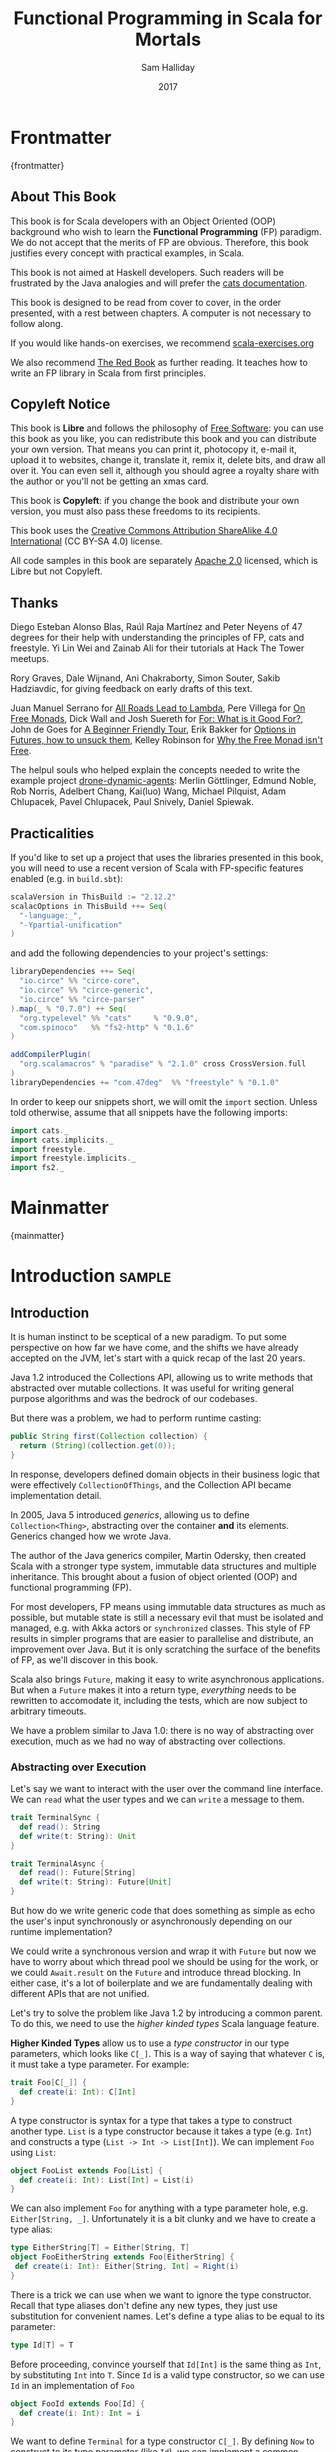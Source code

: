 #+TITLE: Functional Programming in Scala for Mortals
#+AUTHOR: Sam Halliday
#+DATE: 2017

# https://lakshminp.com/publishing-book-using-org-mode
#+TAGS: ME OTHER
#+TODO: TODO | RESEARCH | NOTES | CHART | DIAGRAM | DRAWING | CODE | VIDEO
#+OPTIONS: toc:nil

* Frontmatter
:PROPERTIES:
:EXPORT_FILE_NAME: frontmatter.md
:END:
{frontmatter}

** About This Book

This book is for Scala developers with an Object Oriented (OOP)
background who wish to learn the *Functional Programming* (FP)
paradigm. We do not accept that the merits of FP are obvious.
Therefore, this book justifies every concept with practical examples,
in Scala.

This book is not aimed at Haskell developers. Such readers will be
frustrated by the Java analogies and will prefer the [[http://typelevel.org/cats/][cats
documentation]].

This book is designed to be read from cover to cover, in the order
presented, with a rest between chapters. A computer is not necessary
to follow along.

If you would like hands-on exercises, we recommend [[https://www.scala-exercises.org/][scala-exercises.org]]

We also recommend [[https://www.manning.com/books/functional-programming-in-scala][The Red Book]] as further reading. It teaches how to
write an FP library in Scala from first principles.

** Copyleft Notice

This book is *Libre* and follows the philosophy of [[https://www.gnu.org/philosophy/free-sw.en.html][Free Software]]: you
can use this book as you like, you can redistribute this book and you
can distribute your own version. That means you can print it,
photocopy it, e-mail it, upload it to websites, change it, translate
it, remix it, delete bits, and draw all over it. You can even sell it,
although you should agree a royalty share with the author or you'll
not be getting an xmas card.

This book is *Copyleft*: if you change the book and distribute your
own version, you must also pass these freedoms to its recipients.

This book uses the [[https://creativecommons.org/licenses/by-sa/4.0/legalcode][Creative Commons Attribution ShareAlike 4.0
International]] (CC BY-SA 4.0) license.

All code samples in this book are separately [[https://www.apache.org/licenses/LICENSE-2.0][Apache 2.0]] licensed,
which is Libre but not Copyleft.

** Thanks

Diego Esteban Alonso Blas, Raúl Raja Martínez and Peter Neyens of 47
degrees for their help with understanding the principles of FP, cats
and freestyle. Yi Lin Wei and Zainab Ali for their tutorials at Hack
The Tower meetups.

Rory Graves, Dale Wijnand, Ani Chakraborty, Simon Souter, Sakib
Hadziavdic, for giving feedback on early drafts of this text.

Juan Manuel Serrano for [[https://skillsmatter.com/skillscasts/9904-london-scala-march-meetup#video][All Roads Lead to Lambda]], Pere Villega for [[http://perevillega.com/understanding-free-monads][On
Free Monads]], Dick Wall and Josh Suereth for [[https://www.youtube.com/watch?v=WDaw2yXAa50][For: What is it Good For?]],
John de Goes for [[http://degoes.net/articles/easy-monads][A Beginner Friendly Tour]], Erik Bakker for [[https://www.youtube.com/watch?v=hGMndafDcc8][Options in
Futures, how to unsuck them]], Kelley Robinson for [[https://www.youtube.com/watch?v=U0lK0hnbc4U][Why the Free Monad
isn't Free]].

The helpul souls who helped explain the concepts needed to write the
example project [[https://github.com/fommil/drone-dynamic-agents/issues?q=is%3Aissue+is%3Aopen+label%3A%22needs+guru%22][drone-dynamic-agents]]: Merlin Göttlinger, Edmund Noble,
Rob Norris, Adelbert Chang, Kai(luo) Wang, Michael Pilquist, Adam
Chlupacek, Pavel Chlupacek, Paul Snively, Daniel Spiewak.

** Practicalities

If you'd like to set up a project that uses the libraries presented in
this book, you will need to use a recent version of Scala with
FP-specific features enabled (e.g. in =build.sbt=):

#+BEGIN_SRC scala
scalaVersion in ThisBuild := "2.12.2"
scalacOptions in ThisBuild ++= Seq(
  "-language:_",
  "-Ypartial-unification"
)
#+END_SRC

and add the following dependencies to your project's settings:

#+BEGIN_SRC scala
libraryDependencies ++= Seq(
  "io.circe" %% "circe-core",
  "io.circe" %% "circe-generic",
  "io.circe" %% "circe-parser"
).map(_ % "0.7.0") ++ Seq(
  "org.typelevel" %% "cats"     % "0.9.0",
  "com.spinoco"   %% "fs2-http" % "0.1.6"
)

addCompilerPlugin(
  "org.scalamacros" % "paradise" % "2.1.0" cross CrossVersion.full
)
libraryDependencies += "com.47deg"  %% "freestyle" % "0.1.0"
#+END_SRC

In order to keep our snippets short, we will omit the =import=
section. Unless told otherwise, assume that all snippets have the
following imports:

#+BEGIN_SRC scala
import cats._
import cats.implicits._
import freestyle._
import freestyle.implicits._
import fs2._
#+END_SRC

* Mainmatter
:PROPERTIES:
:EXPORT_FILE_NAME: mainmatter.md
:END:
{mainmatter}

* Introduction                                                       :sample:
  :PROPERTIES:
  :EXPORT_FILE_NAME: introduction.md
  :END:
** Introduction

It is human instinct to be sceptical of a new paradigm. To put some
perspective on how far we have come, and the shifts we have already
accepted on the JVM, let's start with a quick recap of the last 20
years.

Java 1.2 introduced the Collections API, allowing us to write methods
that abstracted over mutable collections. It was useful for writing
general purpose algorithms and was the bedrock of our codebases.

But there was a problem, we had to perform runtime casting:

#+BEGIN_SRC java
public String first(Collection collection) {
  return (String)(collection.get(0));
}
#+END_SRC

In response, developers defined domain objects in their business logic
that were effectively =CollectionOfThings=, and the Collection API
became implementation detail.

In 2005, Java 5 introduced /generics/, allowing us to define
=Collection<Thing>=, abstracting over the container *and* its
elements. Generics changed how we wrote Java.

The author of the Java generics compiler, Martin Odersky, then created
Scala with a stronger type system, immutable data structures and
multiple inheritance. This brought about a fusion of object oriented
(OOP) and functional programming (FP).

For most developers, FP means using immutable data structures as much
as possible, but mutable state is still a necessary evil that must be
isolated and managed, e.g. with Akka actors or =synchronized= classes.
This style of FP results in simpler programs that are easier to
parallelise and distribute, an improvement over Java. But it is only
scratching the surface of the benefits of FP, as we'll discover in
this book.

Scala also brings =Future=, making it easy to write asynchronous
applications. But when a =Future= makes it into a return type,
/everything/ needs to be rewritten to accomodate it, including the
tests, which are now subject to arbitrary timeouts.

We have a problem similar to Java 1.0: there is no way of abstracting
over execution, much as we had no way of abstracting over collections.

*** Abstracting over Execution

Let's say we want to interact with the user over the command line
interface. We can =read= what the user types and we can =write= a
message to them.

#+BEGIN_SRC scala
trait TerminalSync {
  def read(): String
  def write(t: String): Unit
}

trait TerminalAsync {
  def read(): Future[String]
  def write(t: String): Future[Unit]
}
#+END_SRC

But how do we write generic code that does something as simple as echo
the user's input synchronously or asynchronously depending on our
runtime implementation?

We could write a synchronous version and wrap it with =Future= but now
we have to worry about which thread pool we should be using for the
work, or we could =Await.result= on the =Future= and introduce thread
blocking. In either case, it's a lot of boilerplate and we are
fundamentally dealing with different APIs that are not unified.

Let's try to solve the problem like Java 1.2 by introducing a common
parent. To do this, we need to use the /higher kinded types/ Scala
language feature.

#+BEGIN_ASIDE

*Higher Kinded Types* allow us to use a /type constructor/ in our type
parameters, which looks like =C[_]=. This is a way of saying that
whatever =C= is, it must take a type parameter. For example:

#+BEGIN_SRC scala
trait Foo[C[_]] {
  def create(i: Int): C[Int]
}
#+END_SRC

A type constructor is syntax for a type that takes a type to construct
another type. =List= is a type constructor because it takes a type
(e.g. =Int=) and constructs a type (=List -> Int -> List[Int]=). We
can implement =Foo= using =List=:

#+BEGIN_SRC scala
object FooList extends Foo[List] {
  def create(i: Int): List[Int] = List(i)
}
#+END_SRC

We can also implement =Foo= for anything with a type parameter hole,
e.g. =Either[String, _]=. Unfortunately it is a bit clunky and we have
to create a type alias:

#+BEGIN_SRC scala
type EitherString[T] = Either[String, T]
object FooEitherString extends Foo[EitherString] {
 def create(i: Int): Either[String, Int] = Right(i)
}
#+END_SRC

There is a trick we can use when we want to ignore the type
constructor. Recall that type aliases don't define any new types, they
just use substitution for convenient names. Let's define a type alias
to be equal to its parameter:

#+BEGIN_SRC scala
type Id[T] = T
#+END_SRC

Before proceeding, convince yourself that =Id[Int]= is the same thing
as =Int=, by substituting =Int= into =T=. Since =Id= is a valid type
constructor, so we can use =Id= in an implementation of =Foo=

#+BEGIN_SRC scala
object FooId extends Foo[Id] {
  def create(i: Int): Int = i
}
#+END_SRC

#+END_ASIDE

We want to define =Terminal= for a type constructor =C[_]=. By
defining =Now= to construct to its type parameter (like =Id=), we can
implement a common interface for synchronous and asynchronous
terminals:

#+BEGIN_SRC scala
trait Terminal[C[_]] {
  def read: C[String]
  def write(t: String): C[Unit]
}

type Now[X] = X

object TerminalSync extends Terminal[Now] {
  def read: String = ???
  def write(t: String): Unit = ???
}

object TerminalAsync extends Terminal[Future] {
  def read: Future[String] = ???
  def write(t: String): Future[Unit] = ???
}
#+END_SRC

You can think of =C= as a /Context/ because we say "in the context of
executing =Now=" or "in the =Future=".

But we know nothing about =C= and we can't do anything with a
=C[String]=. What we need is a kind of execution environment that lets
us call a method returning =C[T]= and then be able to do something
with the =T=, including calling another method on =Terminal=. We also
need a way of wrapping a value as a =C[_]=. This signature works well:

#+BEGIN_SRC scala
trait Execution[C[_]] {
  def doAndThen[A, B](c: C[A])(f: A => C[B]): C[B]
  def create[B](b: B): C[B]
}
#+END_SRC

letting us write:

#+BEGIN_SRC scala
def echo[C[_]](t: Terminal[C], e: Execution[C]): C[String] =
  e.doAndThen(t.read) { in: String =>
    e.doAndThen(t.write(in)) { _: Unit =>
      e.create(in)
    }
  }
#+END_SRC

We can now share the =echo= implementation between synchronous and
asynchronous codepaths. We can write a mock implementation of
=Terminal[Now]= and use it in our tests without any timeouts.

Implementations of =Execution[Now]= and =Execution[Future]= are
reusable by generic methods like =echo=. But the code for =echo= is
horrible! Let's clean it up.

The =implicit class= Scala language feature gives =C= some methods.
We'll call these methods =flatMap= and =map= for reasons that will
become clearer in a moment. Each method takes an =implicit
Execution[C]=, but this is nothing more than the =flatMap= and =map=
that you're used to on =Seq=, =Option= and =Future=

#+BEGIN_SRC scala
object Execution {
  implicit class Ops[A, C[_]](c: C[A]) {
    def flatMap[B](f: A => C[B])(implicit e: Execution[C]): C[B] =
          e.doAndThen(c)(f)
    def map[B](f: A => B)(implicit e: Execution[C]): C[B] =
          e.doAndThen(c)(f andThen e.create)
  }
}

def echo[C[_]](implicit t: Terminal[C], e: Execution[C]): C[String] =
  t.read.flatMap { in: String =>
    t.write(in).map { _: Unit =>
      in
    }
  }
#+END_SRC

We can now reveal why we used =flatMap= as the method name: it lets us
use a /for comprehension/, which is just syntax sugar over nested
=flatMap= and =map=.

#+BEGIN_SRC scala
def echo[C[_]](implicit t: Terminal[C], e: Execution[C]): C[String] =
  for {
    in <- t.read
     _ <- t.write(in)
  } yield in
#+END_SRC

Our =Execution= has the same signature as a trait in the cats library
called =Monad= (except =doAndThen= is =flatMap= and =create= is =pure=).
We say that =C= is /monadic/ when there is an implicit =Monad[C]=
available. In addition, cats has the =Id= type alias.

The takeaway is: if we write methods that operate on monadic types,
then we can write sequential code that abstracts over its execution
context. Here, we have shown an abstraction over synchronous and
asynchronous execution but it can also be for the purpose of more
rigorous error handling (where =C[_]= is =Either[Error, _]=), managing
access to volatile state, performing I/O, or auditing of the session.

*** Pure Functional Programming

FP functions have three key properties:

- *Totality* return a value for every possible input
- *Determinism* return the same value for the same input
- *Purity* the only effect is the computation of a return value.

Together, these properties give us an unprecedented ability to reason
about our code. For example, caching is easier to understand with
determinism and purity, and input validation is easier to isolate with
totality.

The kinds of things that break these properties are /side effects/:
accessing or changing mutable state (e.g. generating random numbers,
maintaining a =var= in a class), communicating with external resources
(e.g. files or network lookup), or throwing exceptions.

But in Scala, we perform side effects all the time. A call to
=log.info= will perform I/O and a call to =asString= on a =Http=
instance will speak to a web server. It's fair to say that typical
Scala is *not* FP.

However, something beautiful happened when we wrote our implementation
of =echo=. Anything that depends on state or external resources is
provided as an explicit input: our functions are deterministic and
pure. We not only get to abstract over execution environment, but we
also get to dramatically improve the repeatability - and performance -
of our tests. For example, we are free to implement =Terminal= without
any interactions with a real console.

Of course we cannot write an application devoid of interaction with
the world. In FP we push the code that deals with side effects to the
edges. That kind of code can use battle-tested libraries like NIO,
Akka and Play, isolated away from the core business logic.

This book expands on the FP style introduced in this chapter. We're
going to use the traits and classes defined in the /cats/ and /fs2/
libraries to implement streaming applications. We'll also use the
/freestyle/ and /simulacrum/ developer tooling to eliminate some of
the boilerplate we've already seen in this chapter, allowing you to
focus on writing pure business logic.

* Under Review                                                       :sample:
  :PROPERTIES:
  :EXPORT_FILE_NAME: under-review.md
  :END:
** For Comprehensions

Scala's =for= comprehension is heavily used in FP --- it is the ideal
abstraction for sequential programs that interact with the world.
Since we'll be using it a lot, we're going to relearn the principles
of =for= and how cats can help us to write cleaner code.

This chapter doesn't try to write pure programs and the techniques are
applicable to non-FP codebases.

*** Syntax Sugar

Scala's =for= is just a simple rewrite rule, also called /syntax
sugar/, that doesn't have any contextual information.

To see what a =for= comprehension is doing, we use the =show= and
=reify= feature in the REPL to print out what code looks like after
type inference.

#+BEGIN_SRC scala
scala> import scala.reflect.runtime.universe._
scala> val a, b, c = Option(1)
scala> show { reify {
         for { i <- a ; j <- b ; k <- c } yield (i + j + k)
       } }

res:
$read.a.flatMap(
  ((i) => $read.b.flatMap(
    ((j) => $read.c.map(
      ((k) => i.$plus(j).$plus(k)))))))
#+END_SRC

There is a lot of noise due to additional sugarings (e.g. =+= is
rewritten =$plus=, etc). We'll skip the =show= and =reify= for brevity
when the REPL line is =reify>=, and manually clean up the generated
code so that it doesn't become a distraction.

#+BEGIN_SRC scala
reify> for { i <- a ; j <- b ; k <- c } yield (i + j + k)

a.flatMap {
  i => b.flatMap {
    j => c.map {
      k => i + j + k }}}
#+END_SRC

The rule of thumb is that every =<-= (called a /generator/) is a
nested =flatMap= call, with the final generator a =map= containing the
=yield= body.

**** Assignment

We can assign values inline like =ij = i + j= (a =val= keyword is not
needed).

#+BEGIN_SRC scala
reify> for {
         i <- a
         j <- b
         ij = i + j
         k <- c
       } yield (ij + k)

a.flatMap {
  i => b.map { j => (j, i + j) }.flatMap {
    case (j, ij) => c.map {
      k => ij + k }}}
#+END_SRC

A =map= over the =b= introduces the =ij= which is flat-mapped along
with the =j=, then the final =map= for the code in the =yield=.

Unfortunately we cannot assign before any generators. It has been
requested as a language feature but has not been implemented:
https://github.com/scala/bug/issues/907

#+BEGIN_SRC scala
scala> for {
         initial = getDefault
         i <- a
       } yield initial + i
<console>:1: error: '<-' expected but '=' found.
#+END_SRC

We can workaround the limitation by defining a =val= outside the =for=

#+BEGIN_SRC scala
scala> val initial = getDefault
scala> for { i <- a } yield initial + i
#+END_SRC

or create an =Option= out of the initial assignment

#+BEGIN_SRC scala
scala> for {
         initial <- Option(getDefault)
         i <- a
       } yield initial + i
#+END_SRC

#+BEGIN_ASIDE

=val= doesn't have to assign to a single value, it can be anything
that works as a =case= in a pattern match.

#+BEGIN_SRC scala
scala> val (first, second) = ("hello", "world")
first: String = hello
second: String = world

scala> val list: List[Int] = ...
scala> val head :: tail = list
head: Int = 1
tail: List[Int] = List(2, 3)
#+END_SRC

The same is true for assignment in =for= comprehensions

#+BEGIN_SRC scala
scala> val maybe = Option(("hello", "world"))
scala> for {
         entry <- maybe
         (first, _) = entry
       } yield first
res: Some(hello)
#+END_SRC

But be careful that you don't miss any cases or you'll get a runtime
exception (a /totality/ failure).

#+BEGIN_SRC scala
scala> val a :: tail = list
caught scala.MatchError: List()
#+END_SRC
#+END_ASIDE

**** Filter

It is possible to put =if= statements after a generator to filter
values by a predicate

#+BEGIN_SRC scala
reify> for {
         i  <- a
         j  <- b
         if i > j
         k  <- c
       } yield (i + j + k)

a.flatMap {
  i => b.withFilter {
    j => i > j }.flatMap {
      j => c.map {
        k => i + j + k }}}
#+END_SRC

Older versions of scala used =filter=, but =Traversable.filter=
creates new collections for every predicate, so =withFilter= was
introduced as the more performant alternative.

We can accidentally trigger a =withFilter= by providing type
information: it's actually interpreted as a pattern match.

#+BEGIN_SRC scala
reify> for { i: Int <- a } yield i

a.withFilter {
  case i: Int => true
  case _      => false
}.map { i => i }
#+END_SRC

Like in assignment, a generator can use a pattern match on the left
hand side. But unlike assignment (which throws =MatchError= on
failure), generators are /filtered/ and will not fail at runtime.
However, there is an inefficient double application of the pattern.

**** For Each

Finally, if there is no =yield=, the compiler will use =foreach=
instead of =flatMap=, which is only useful for side-effects.

#+BEGIN_SRC scala
reify> for { i <- a ; j <- b } println(s"$i $j")

a.foreach { i => b.foreach { j => println(s"$i $j") } }
#+END_SRC

**** Summary

The full set of methods supported by =for= comprehensions do not share
a common super type; each generated snippet is independently compiled.
If there were a trait, it would roughly look like:

#+BEGIN_SRC scala
trait ForComprehensible[C[_]] {
  def map[A, B](f: A => B): C[B]
  def flatMap[A, B](f: A => C[B]): C[B]
  def withFilter[A](p: A => Boolean): C[A]
  def foreach[A](f: A => Unit): Unit
}
#+END_SRC

If the context (=C[_]=) of a =for= comprehension doesn't provide its
own =map= and =flatMap=, all is not lost. An implicit
=cats.FlatMap[T]= will provide =map= and =flatMap= for =T= and it can
be the context of a =for= comprehension.

#+BEGIN_ASIDE

It often surprises developers when inline =Future= calculations in a
=for= comprehension do not run in parallel:

#+BEGIN_SRC scala
import scala.concurrent._
import ExecutionContext.Implicits.global

for {
  i <- Future { expensiveCalc() }
  j <- Future { anotherExpensiveCalc() }
} yield (i + j)
#+END_SRC

This is because the =flatMap= spawning =anotherExpensiveCalc= is
strictly *after* =expensiveCalc=. To ensure that two =Future=
calculations begin in parallel, start them outside the =for=
comprehension.

#+BEGIN_SRC scala
val a = Future { expensiveCalc() }
val b = Future { anotherExpensiveCalc() }
for { i <- a ; j <- b } yield (i + j)
#+END_SRC

=for= comprehensions are fundamentally for defining sequential
programs. We will show a far superior way of defining parallel
computations in a later chapter.
#+END_ASIDE

*** Unhappy path

So far we've only look at the rewrite rules, not what is happening in
=map= and =flatMap=. Let's consider what happens when the =for=
context decides that it can't proceed any further.

In the =Option= example, the =yield= is only called when =i,j,k= are
all defined.

#+BEGIN_SRC scala
for {
  i <- a
  j <- b
  k <- c
} yield (i + j + k)
#+END_SRC

If any of =a,b,c= are =None=, the comprehension short-circuits with
=None= but it doesn't tell us what went wrong.

#+BEGIN_ASIDE

How often have you seen a function that takes =Option= parameters but
requires them all to exist? An alternative to throwing a runtime
exception is to use a =for= comprehension, giving us totality (a
return value for every input):

#+BEGIN_SRC scala
def namedThings(
  someName  : Option[String],
  someNumber: Option[Int]
): Option[String] = for {
  name   <- someName
  number <- someNumber
} yield s"$number ${name}s"
#+END_SRC

but this is verbose, clunky and bad style. If a function requires
every input then it should make its requirement explicit, pushing the
responsibility of dealing with optional parameters to its caller ---
don't use =for= unless you need to.
#+END_ASIDE

If we use =Either=, then a =Left= will cause the =for= comprehension
to short circuit with extra information, much better than =Option= for
error reporting:

#+BEGIN_SRC scala
scala> val a = Right(1)
scala> val b = Right(2)
scala> val c: Either[String, Int] = Left("sorry, no c")
scala> for { i <- a ; j <- b ; k <- c } yield (i + j + k)

Left(sorry, no c)
#+END_SRC

And lastly, let's see what happens with a =Future= that fails:

#+BEGIN_SRC scala
scala> import scala.concurrent._
scala> import ExecutionContext.Implicits.global
scala> for {
         i <- Future.failed[Int](new Throwable)
         j <- Future { println("hello") ; 1 }
       } yield (i + j)
scala> Await.result(f, duration.Duration.Inf)
caught java.lang.Throwable
#+END_SRC

The =Future= that prints to the terminal is never called because, like
=Option= and =Either=, the =for= comprehension short circuits.

Short circuiting for the unhappy path is a common and important theme.
=for= comprehensions cannot express resource cleanup: there is no way
to =try= / =finally=. This is good, in FP it puts a clear ownership of
responsibility for unexpected error recovery and resource cleanup onto
the context (which is usually a =Monad= as we'll see later), not the
business logic.

*** Gymnastics

Although it's easy to rewrite simple sequential code as a =for=
comprehension, sometimes we'll want to do something that appears to
require mental summersaults. This section collects some practical
examples and how to deal with them.

**** Fallback Logic

Let's say we are calling out to a method that returns an =Option= and
if it's not successful we want to fallback to another method (and so
on and so on), like when we're using a cache:

#+BEGIN_SRC scala
def getFromRedis(s: String): Option[String]
def getFromSql(s: String): Option[String]

getFromRedis(key) orElse getFromSql(key)
#+END_SRC

If we have to do this for an asynchronous version of the same API

#+BEGIN_SRC scala
def getFromRedis(s: String): Future[Option[String]]
def getFromSql(s: String): Future[Option[String]]
#+END_SRC

then we have to be careful not to do extra work because

#+BEGIN_SRC scala
for {
  cache <- getFromRedis(key)
  sql   <- getFromSql(key)
} yield cache orElse sql
#+END_SRC

will run both queries. We can pattern match on the first result but
the type is wrong

#+BEGIN_SRC scala
for {
  cache <- getFromRedis(key)
  res   <- cache match {
             case Some(_) => cache !!! wrong type !!!
             case None    => getFromSql(key)
           }
} yield res
#+END_SRC

We need to create a =Future= from the =cache=

#+BEGIN_SRC scala
for {
  cache <- getFromRedis(key)
  res   <- cache match {
             case Some(_) => Future.successful(cache)
             case None    => getFromSql(key)
           }
} yield res
#+END_SRC

=Future.successful= creates a new =Future=, much like an =Option= or
=List= constructor.

If functional programming was like this all the time, it'd be a
nightmare. Thankfully these tricky situations are the corner cases.

#+BEGIN_ASIDE

We could code golf it and write

#+BEGIN_SRC scala
getFromRedis(key) orElseM getFromSql(key)
#+END_SRC

by defining https://github.com/typelevel/cats/issues/1625 but it can
be a cognitive burden to remember all these helper methods. The level
of verbosity of a codebase vs code reuse of trivial functions is a
stylistic decision for each team.
#+END_ASIDE

*** Incomprehensible

You may have noticed that the context we're comprehending over must
stay the same: we can't mix contexts.

#+BEGIN_SRC scala
scala> def option: Option[Int] = ...
scala> def future: Future[Int] = ...
scala> for {
         a <- option
         b <- future
       } yield a * b
<console>:23: error: type mismatch;
 found   : Future[Int]
 required: Option[?]
         b <- future
              ^
#+END_SRC

Nothing can help us mix arbitrary contexts in a =for= comprehension,
because the meaning is not well defined.

But when we have nested contexts the intention is usually obvious yet
the compiler still doesn't accept our code.

#+BEGIN_SRC scala
scala> def getA: Future[Option[Int]] = ...
scala> def getB: Future[Option[Int]] = ...
scala> for {
         a <- getA
         b <- getB
       } yield a * b
<console>:30: error: value * is not a member of Option[Int]
       } yield a * b
                 ^
#+END_SRC

Here we want =for= to take care of the outer =Future= and let us write
our code on the inner =Option=. Hiding the outer context is exactly
what a /monad transformer/ does, and cats provides implementations for
=Option=, =Future= and =Either= named =OptionT=, =FutureT= and
=EitherT= respectively.

We create an =OptionT= from each method call. This changes the context
of the =for= into =OptionT[Future, _]=, with =flatMap= and =map=
giving us the value of the =Option=.

Don't forget the import statements from the Practicalities chapter.

#+BEGIN_SRC scala
scala> val result = for {
         a <- OptionT(getA)
         b <- OptionT(getB)
       } yield a * b
result: OptionT[Future, Int] = OptionT(Future(<not completed>))
#+END_SRC

The outer context can be anything that normally works in a =for=
comprehension, but it needs to stay the same throughout. Call =.value=
to return to it.

#+BEGIN_SRC scala
scala> result.value
res: Future[Option[Int]] = Future(<not completed>)
#+END_SRC

Alternatively, =OptionT[Future, Int]= has =getOrElse= and =getOrElseF=
methods, taking an =Int= or =Future[Int]= respectively, and returning
a =Future[Int]=.

The monad transformer also allows us to mix =Future[Option[_]]= calls
with methods that just return plain =Future= via =OptionT.liftF=

#+BEGIN_SRC scala
scala> def getC: Future[Int] = ...
scala> val result = for {
         a <- OptionT(getA)
         b <- OptionT(getB)
         c <- OptionT.liftF(getC)
       } yield a * b / c
result: OptionT[Future, Int] = OptionT(Future(<not completed>))
#+END_SRC

and we can mix with methods that return plain =Option= by wrapping
them in =Future.successful= followed by =OptionT=

#+BEGIN_SRC scala
scala> def getD: Option[Int] = ...
scala> val result = for {
         a <- OptionT(getA)
         b <- OptionT(getB)
         c <- OptionT.liftF(getC)
         d <- OptionT(Future.successful(getD))
       } yield (a * b) / (c * d)
result: OptionT[Future, Int] = OptionT(Future(<not completed>))
#+END_SRC

It's gotten messy again, but it's better than writing nested =flatMap=
and =map= by hand. We can clean this up with a DSL that handles all
the required conversions into =OptionT[Future, _]=

#+BEGIN_SRC scala
implicit class Ops[In](in: In) {
  def |>[Out](f: In => Out): Out = f(in)
}
def liftFutureOption[A](f: Future[Option[A]]) = OptionT(f)
def liftFuture[A](f: Future[A]) = OptionT.liftF(f)
def liftOption[A](o: Option[A]) = OptionT(Future.successful(o))
def lift[A](a: A)               = liftOption(Some(a))
#+END_SRC

which has a visual separation of the logic from transformation

#+BEGIN_SRC scala
scala> val result = for {
         a <- getA       |> liftFutureOption
         b <- getB       |> liftFutureOption
         c <- getC       |> liftFuture
         d <- getD       |> liftOption
         e <- 10         |> lift
       } yield e * (a * b) / (c * d)
result: OptionT[Future, Int] = OptionT(Future(<not completed>))
#+END_SRC

This approach also works for =EitherT= and =FutureT= as the inner
context, but their lifting methods are more complex as they require
parameters to construct the =Left= and an implicit =ExecutionContext=.
cats provides monad transformers for a lot of its own types, so it's
worth checking if one is available.

Notably absent is =ListT= (or =TraversableT=) because it is difficult
to create a well-behaved monad transformer for collections. It comes
down to the unfortunate fact that grouping of the operations can
unintentionally reorder =flatMap= calls.
https://github.com/typelevel/cats/issues/977 aims to implement
=ListT=. Implementing a monad transformer is an advanced topic.

** Business Logic

In this chapter we'll define the business logic for a purely
functional application that we'll continue to improve throughout the
book.

*** Architecture

Our application is going to listen to a [[https://github.com/drone/drone][Drone]] Continuous Integration
server, and spawn up worker agents using [[https://cloud.google.com/container-engine/][Google Container Engine]] (GKE)
to meet the demand in the work queue. An automated, scalable,
high-performance compute-farm on a shoestring budget.

#+BEGIN_SRC ditaa :file images/architecture.png :exports results :cmdline -T
                                    subscribe
                     /------------+----------+----------+
                     |            |          |          |
                     |      +--------+  +--------+  +--------+
                     |      | Agent1 |  | Agent2 |  | Agent3 |
                     |      +----+---+  +----+---+  +----+---+
                     |           |           |           |
                     |           \-----------+-----------/
                     v                       |
            +--------++              +-------+-+
            |  Drone  |              | Google  |
            +-+------++              ++--------+
              ^      ^                ^
           PR |      | backlog        | start / stop
              |      | agents         | status
              |      |                | 
   +----+---+ |      |   +--------+   | current time
   | github +-/      \-->+  app   +<--/
   +--------+            +--------+

#+END_SRC

#+RESULTS:
[[file:images/architecture.png]]

Drone receives work from github pull requests, and then farms the work
out to its list of agents. Our apps needs to be able to ask drone how
many items are in the /backlog/ and how many /agents/ are subscribed
to do work.

Google can spawn /nodes/, which can each host multipe drone agents.
When an agent starts up, it registers itself with drone and drone
takes care of the lifecycle (including keep-alive calls to detect
agents that are removed).

There is no API to talk directly to an /agent/.



In FP, an /algebra/ takes the place of an =interface= in Spring Java.
This is the clean layer where you should define all the interactions
of your system, potentially building it up from wireframe drawings on
a whiteboard.

The =@freestyle.free= annotation is a macro that generates boilerplate
for us. The details of the boilerplate are not important right now,
but we will explain as required and go into gruelling detail in the
Appendix. =@free= requires that all methods return an =FS[_]=, which
we can replace with =Id= or =Future=, just like in the Introduction.

#+BEGIN_SRC scala
package algebra

import java.time.ZonedDateTime
import java.util.UUID

import cats.data.NonEmptyList
import freestyle._

object drone {
  @free trait Drone {
    def getBacklog: FS[Int]
    def getAgents: FS[Int]
  }
}

object machines {
  case class Node(id: String)

  @free trait Machines {
    def getTime: FS[ZonedDateTime]
    def getManaged: FS[NonEmptyList[Node]]
    def getAlive: FS[Map[Node, ZonedDateTime]]
    def start(node: Node): FS[Unit]
    def stop(node: Node): FS[Unit]
  }
}
#+END_SRC

We've used the =NonEmptyList=, provided by cats, which is just a
wrapper around the standard library =List= cons(tructor), =::=. If we
are as specific as possible in our return types, we don't need to
handle cases that never existed in the first place. Now we don't need
to check for empty lists in the business logic.

Something that is not obvious when reading code is how you got there.
Many of the method calls of these services might seem a little
strange. ... FIXME something about how working out the algebra
requires iteration with the business logic.





Just the high level concepts. Ask the reader to suspend their belief
of =@free= and we'll explain what it's doing later, plus the algebraic
mixing.

And an =Id= based test to show that we can really write business logic
tests without a real implementation.

An architect's dream: you can focus on algebras, business logic and
functional requirements, and delegate the implementations to your
teams.

(the cross-over from previous section is not yet clear)

We can define things that are like Java =interface=s, but with the
container and its implementation abstracted away, called an Algebra.

We can write all our business logic solely by combining these
algebras. If you ever want to call some code that can throw an
exception or speaks to the outside world, wrap it in an algebra so it
can be abstracted.

Everything can now be mocked, and we can write tests just of the
business logic.

Include some thoughts from [[http://degoes.net/articles/easy-monads][Beginner Friendly Tour]]

* Main Text
  :PROPERTIES:
  :EXPORT_FILE_NAME: main-text.md
  :END:
** TODO Implicits

Perhaps need a refresher on how implicits work.

** RESEARCH Parallel work

Generating the initial state and https://github.com/fommil/drone-dynamic-agents/issues/6

Might require a moment to explain =FreeApplicative= (I'd rather not get into details yet).

** TODO Reality Check

- solved initial abstraction problem
- clean way to write logic and divide labour
- easier to write maintainable and testable code

Three steps forward but two steps back: performance, IDE support.

High level overview of what =@free= and =@module= is doing, and the
concept of trampolining. For a detailed explanation of free style and
the cats free monad implementation, see the appendix.

*** RESEARCH perf numbers
** TODO Typeclasses

look into the oauth / google / drone algebras as examples.

how cats uses typeclasses, e.g. to provide the =flatMap= on the free
monad and =|+|= on applicatives.

Discourage hierarchies except for ADTs

** TODO Cats
*** RESEARCH typeclasses

Foldable being imminently more interesting than the others.

Traversable will need to be discussed, seems to come up a lot.

Use (impure) example of merging two deep configuration ADTs (scala
does not enforce purity so we can choose our own level)

Not enough to implement, must also pass the laws

Maybe use this example? https://gitter.im/typelevel/cats?at=5904a2e98bb56c2d11f53979

#+BEGIN_SRC scala
@ class Lift[F[_]] {
    def $[A](fa: F[Option[A]]): OptionT[F,A] = OptionT(fa)
    def $[A](opt: Option[A])(implicit F: Applicative[F]): OptionT[F,A] = OptionT(F.pure(opt))
    def $[A](a: A)(implicit F: Applicative[F]): OptionT[F,A] = OptionT(F.pure(Some(a)))
  }
defined class Lift
@ def liftFrom[F[_]] = new Lift[F] {}
defined function liftFrom
@ val lift = liftFrom[List]
lift: Lift[List] = $sess.cmd26$$anon$1@6cf3d7c8
@ val prg = for {
    x <- lift $ 1
    y <- lift $ Option(2)
    z <- lift $ List(Some(3), Some(4))
  } yield x + y + z
prg: OptionT[List, Int] = OptionT(List(Some(6), Some(7)))
#+END_SRC

*** RESEARCH data types

Not really sure what to say here.

** TODO Spotting patterns, refactoring

Note that some of our algebras are actually common things and can be
rewritten: reader / writer / state / error / indexed monad. It's ok
that this is a step you can do later.

These are called Effects.

** CODE FS2 Streams

The basics, and covering the Effect, which can be our free monad.

Why streams are so awesome. I'd like a simple example here of reading
from a huge data source, doing parallel work and then writing out in
order to a (slower) device to demonstrate backpressure and constant
memory overhead. Maybe compare this vs hand rolled and akka streams
for a perf test?

Rewrite our business logic to be streaming, convert our GET api into a
=Stream= by polling.

** TODO interpreters

Show that although interpreters can be as messy as you like, you can
continue to write them as a pure core with side effects pushed to the
outside.

** TODO type refinement

instead of needing those =error= calls in the first place, just don't
allow them to happen at your layer if you can get away with it.

Protect yourself from mistyping

** RESEARCH Optics

not sure what the relevance to this project would be yet.

* Backmatter
:PROPERTIES:
:EXPORT_FILE_NAME: backmatter.md
:END:
{backmatter}
** TODO Free Implementation

detailed explanation about what =@free= / =@module= is generating and
how that feeds into the cats =Free= implementation.
** RESEARCH Tagless Final
